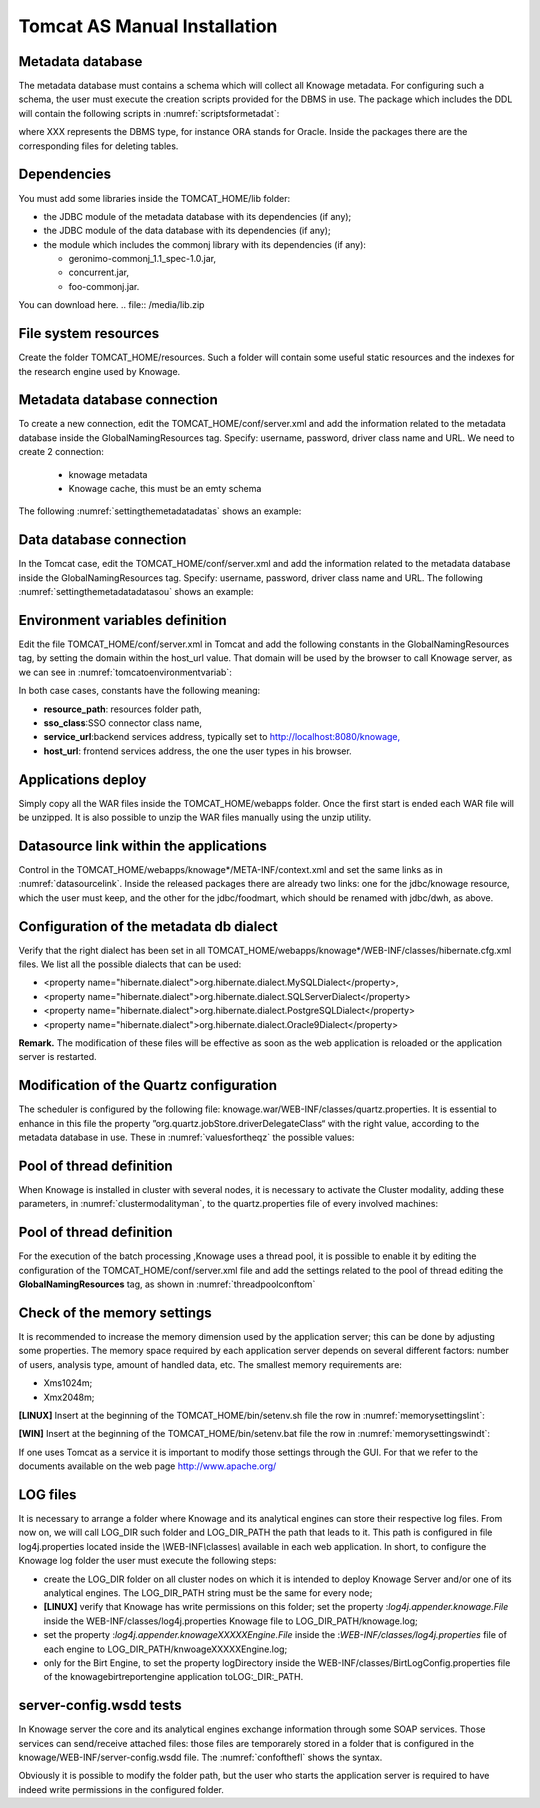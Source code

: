

Tomcat AS Manual Installation
==========================

Metadata database
-------------------

The metadata database must contains a schema which will collect all Knowage metadata. For configuring such a schema, the user must execute the creation scripts provided for the DBMS in use. The package which includes the DDL will contain the following scripts in :numref:`scriptsformetadat`:

.. _scriptsformetadat:
.. code-block:: bash
        :linenos:
        :caption: Scripts for metadata schema.
 
        XXX_create.sql                                            
        XXX_create_quartz_schema.sql

where XXX represents the DBMS type, for instance ORA stands for Oracle. Inside the packages there are the corresponding files for deleting tables.

Dependencies
-------------------
You must add some libraries inside the TOMCAT_HOME/lib folder:

-  the JDBC module of the metadata database with its dependencies (if any);
-  the JDBC module of the data database with its dependencies (if any);
-  the module which includes the commonj library with its dependencies (if any):

   -  geronimo-commonj_1.1_spec-1.0.jar,
   -  concurrent.jar,
   -  foo-commonj.jar.
   
You can download here.
.. file:: /media/lib.zip

File system resources
---------------------

Create the folder TOMCAT_HOME/resources. Such a folder will contain some useful static resources and the indexes for the research engine used by Knowage.

Metadata database connection
----------------------------
To create a new connection, edit the TOMCAT_HOME/conf/server.xml and add the information related to the metadata database inside the GlobalNamingResources tag. Specify: username, password, driver class name and URL. 
We need to create 2 connection:
   - knowage metadata 
   - Knowage cache, this must be an emty schema

The following :numref:`settingthemetadatadatas` shows an example:

.. _settingthemetadatadatas:
.. code-block:: xml
        :linenos:
        :caption: Setting the metadata datasource.

        <Resource name="jdbc/knowage" auth="Container" type="javax.sql.DataSource" username="<user name>"                    
          password="<password>" driverClassName="<JDBC driver>" url="<JDBC URL>" maxActive="20" maxIdle="4" 
          validationQuery="<a query to validate the connection, for example 
          "select 1 from dual" on Oracle>" removeAbandoned="true" 
        removeAbandonedTimeout="3600"/>     

        <Resource name="jdbc/cache_ds" auth="Container" type="javax.sql.DataSource" username="<user name>"                    
          password="<password>" driverClassName="<JDBC driver>" url="<JDBC URL>" maxActive="20" maxIdle="4" 
          validationQuery="<a query to validate the connection, for example 
          "select 1 from dual" on Oracle>" removeAbandoned="true" 
        removeAbandonedTimeout="3600"/>  

Data database connection
------------------------
In the Tomcat case, edit the TOMCAT_HOME/conf/server.xml and add the information related to the metadata database inside the GlobalNamingResources tag. Specify: username, password, driver class name and URL. The following :numref:`settingthemetadatadatasou` shows an example:

.. _settingthemetadatadatasou:
.. code-block:: xml
        :linenos:
        :caption: Setting the metadata datasource.

        <Resource name="jdbc/dwh" auth="Container" type="javax.sql.DataSource" username="<user name>"                    
          password="<password>" driverClassName="<JDBC driver>" url="<JDBC URL>" maxActive="20" maxIdle="4" 
          validationQuery="<query to validate the connection, for instance 
          "select 1  from dual" on Oracle>" removeAbandoned="true"                      
        removeAbandonedTimeout="3600"/>

Environment variables definition
--------------------------------
Edit the file TOMCAT_HOME/conf/server.xml in Tomcat and add the following constants in the GlobalNamingResources tag, by setting the domain within the host_url value. That domain will be used by the browser to call Knowage server, as we can see in :numref:`tomcatoenvironmentvariab`:

.. _tomcatoenvironmentvariab:
.. code-block:: xml
        :linenos:
        :caption: Tomcat environment variables configuration.

        <Environment name="resource_path" type="java.lang.String" value="${catalina.home}/resources"/>                 
                                                                                                                
        <Environment name=" sso_class" type="java.lang.String" value="it.eng.spagobi.services.common.FakeSsoService"/> 
                                                                                                                
        <Environment name="service_url" type="java.lang.String" value="http://localhost :8080/knowage"/>               
                                                                                                                
        <Environment name="host_url" type="java.lang.String" value="<server URL which is hosting knowage>"/>            

In both case cases, constants have the following meaning:

- **resource\ \_\ path**: resources folder path,
- **sso_class**:SSO connector class name,
- **service\ \_\ url**:backend services address, typically set to `http://localhost:8080/knowage, <http://localhost:8080/knowage>`__
- **host\_\ url**: frontend services address, the one the user types in his browser.

Applications deploy
-------------------
Simply copy all the WAR files inside the TOMCAT_HOME/webapps folder. Once the first start is ended each WAR file will be unzipped. It is also possible to unzip the WAR files manually using the unzip utility.

Datasource link within the applications
---------------------------------------
Control in the TOMCAT_HOME/webapps/knowage*/META-INF/context.xml and set the same links as in :numref:`datasourcelink`. Inside the released packages there are already two links: one for the jdbc/knowage resource, which the user must keep, and the other for the jdbc/foodmart, which should be renamed with jdbc/dwh, as above.

Configuration of the metadata db dialect
----------------------------------------
Verify that the right dialect has been set in all TOMCAT_HOME/webapps/knowage*/WEB-INF/classes/hibernate.cfg.xml files. We list all the possible dialects that can be used:

-  <property name="hibernate.dialect">org.hibernate.dialect.MySQLDialect</property>,
-  <property name="hibernate.dialect">org.hibernate.dialect.SQLServerDialect</property>
-  <property name="hibernate.dialect">org.hibernate.dialect.PostgreSQLDialect</property>
-  <property name="hibernate.dialect">org.hibernate.dialect.Oracle9Dialect</property>


**Remark.** The modification of these files will be effective as soon as the web application is reloaded or the application server is restarted.

Modification of the Quartz configuration
----------------------------------------
The scheduler is configured by the following file: knowage.war/WEB-INF/classes/quartz.properties. It is essential to enhance in this file the property ”org.quartz.jobStore.driverDelegateClass“ with the right value, according to the metadata database in use. These in :numref:`valuesfortheqz` the possible values:

.. _valuesfortheqz:
.. code-block:: bash
        :linenos:
        :caption: Values for the Quartz file.

 	# Hsqldb delegate class                                                                                
 	#org.quartz.jobStore.driverDelegateClass=org.quartz.impl.jdbcjobstore.HSQLDBDelegate          
 	# Mysql delegate class org.quartz.jobStore.driverDelegateClass=org.quartz.impl.jdbcjobstore.StdJDBCDelegate          
 	# Postgres delegate class                                                                     
 	#org.quartz.jobStore.driverDelegateClass=org.quartz.impl.jdbcjobstore.PostgreSQLDelegate      
 	# Oracle delegate class                                                                       
 	#org.quartz.jobStore.driverDelegateClass=org.quartz.impl.jdbcjobstore.oracle.OracleDelegate
	


Pool of thread definition
-------------------------

When Knowage is installed in cluster with several nodes, it is necessary to activate the Cluster modality, adding these parameters, in :numref:`clustermodalityman`, to the quartz.properties file of every involved machines:

.. _clustermodalityman:
.. code-block:: bash
        :linenos:
        :caption: Cluster modality manual activation.

 	org.quartz.jobStore.isClustered = true
 	org.quartz.jobStore.clusterCheckinInterval = 20000
 
	org.quartz.scheduler.instanceId = AUTO
 	org.quartz.scheduler.instanceName = RHECMClusteredSchedule

Pool of thread definition
-------------------------

For the execution of the batch processing ,Knowage uses a thread pool, it is possible to enable it by editing the configuration of the TOMCAT_HOME/conf/server.xml file and add the settings related to the pool of thread editing the **GlobalNamingResources** tag, as shown in :numref:`threadpoolconftom`

.. _threadpoolconftom:
.. code-block:: xml
        :linenos:
        :caption: Thread of pool configuration for Tomcat.

 	<Resource auth="Container" factory="de.myfoo.commonj.work.FooWorkManagerFactory" maxThreads="5" name="wm/SpagoWorkManager" type="commonj.work.WorkManager"/> 


Check of the memory settings
----------------------------

It is recommended to increase the memory dimension used by the application server; this can be done by adjusting some properties. The memory space required by each application server depends on several different factors: number of users, analysis type, amount of handled data, etc. The smallest memory requirements are:

-  Xms1024m;
-  Xmx2048m;

**[LINUX]** Insert at the beginning of the TOMCAT_HOME/bin/setenv.sh file the row in :numref:`memorysettingslint`:

.. _memorysettingslint:
.. code-block:: bash
        :linenos:
        :caption: Memory settings for Tomcat in Linux environment.

	export JAVA_OPTS="$JAVA_OPTS -Xms1024m -Xmx2048m -XX:MaxPermSize=512m" 


**[WIN]** Insert at the beginning of the TOMCAT_HOME/bin/setenv.bat file the row in :numref:`memorysettingswindt`:

.. _memorysettingswindt:
.. code-block:: bash
        :linenos:
        :caption: Memory settings for Tomcat in Windows environment.

	set JAVA_OPTS= %JAVA_OPTS% -Xms1024m Xmx2048m -XX:MaxPermSize=512m

If one uses Tomcat as a service it is important to modify those settings through the GUI. For that we refer to the documents available on the web page  http://www.apache.org/ 

LOG files
---------

It is necessary to arrange a folder where Knowage and its analytical engines can store their respective log files. From now on, we will call LOG_DIR such folder and LOG_DIR_PATH the path that leads to it. This path is configured in file log4j.properties located inside the *\\*\ WEB-INF\ *\\*\ classes\ *\\* available in each web application.
In short, to configure the Knowage log folder the user must execute the following steps:

- create the LOG_DIR folder on all cluster nodes on which it is intended to deploy Knowage Server and/or one of its analytical engines. The LOG_DIR_PATH string must be the same for every node;

- **[LINUX]** verify that Knowage has write permissions on this folder; set the property :`log4j.appender.knowage.File` inside the WEB-INF/classes/log4j.properties Knowage file to LOG_DIR_PATH/knowage.log;

- set the property :`log4j.appender.knowageXXXXXEngine.File` inside the :`WEB-INF/classes/log4j.properties` file of each engine to LOG_DIR_PATH/knwoageXXXXXEngine.log;
- only for the Birt Engine, to set the property logDirectory inside the WEB-INF/classes/BirtLogConfig.properties file of the knowagebirtreportengine application toLOG\ :`\_`\ DIR\ :`\_`\ PATH.


server-config.wsdd tests
------------------------
In Knowage server the core and its analytical engines exchange information through some SOAP services. Those services can send/receive attached files: those files are temporarely stored in a folder that is configured in the knowage/WEB-INF/server-config.wsdd file. The :numref:`confofthefl` shows the syntax.

.. _confofthefl:
.. code-block:: bash
        :linenos:
        :caption: Configuration of the files.

	<parameter name="attachments.Directory" value="../attachments"/>

Obviously it is possible to modify the folder path, but the user who starts the application server is required to have indeed write permissions in the configured folder.
